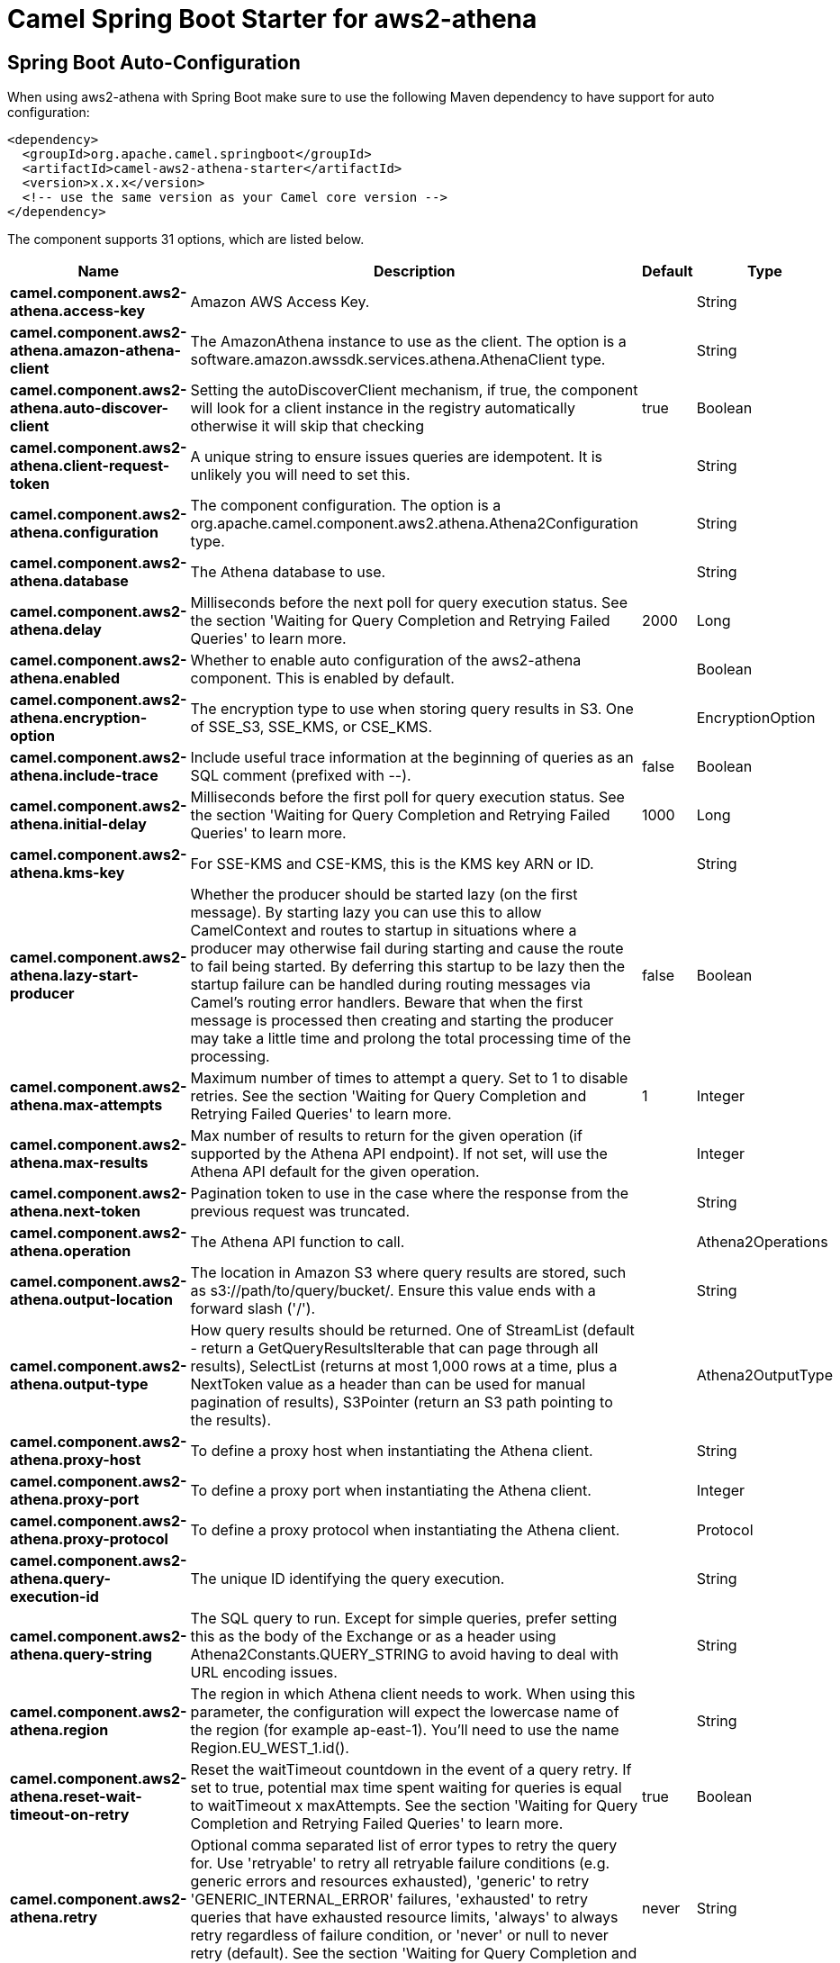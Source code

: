 // spring-boot-auto-configure options: START
:page-partial:
:doctitle: Camel Spring Boot Starter for aws2-athena

== Spring Boot Auto-Configuration

When using aws2-athena with Spring Boot make sure to use the following Maven dependency to have support for auto configuration:

[source,xml]
----
<dependency>
  <groupId>org.apache.camel.springboot</groupId>
  <artifactId>camel-aws2-athena-starter</artifactId>
  <version>x.x.x</version>
  <!-- use the same version as your Camel core version -->
</dependency>
----


The component supports 31 options, which are listed below.



[width="100%",cols="2,5,^1,2",options="header"]
|===
| Name | Description | Default | Type
| *camel.component.aws2-athena.access-key* | Amazon AWS Access Key. |  | String
| *camel.component.aws2-athena.amazon-athena-client* | The AmazonAthena instance to use as the client. The option is a software.amazon.awssdk.services.athena.AthenaClient type. |  | String
| *camel.component.aws2-athena.auto-discover-client* | Setting the autoDiscoverClient mechanism, if true, the component will look for a client instance in the registry automatically otherwise it will skip that checking | true | Boolean
| *camel.component.aws2-athena.client-request-token* | A unique string to ensure issues queries are idempotent. It is unlikely you will need to set this. |  | String
| *camel.component.aws2-athena.configuration* | The component configuration. The option is a org.apache.camel.component.aws2.athena.Athena2Configuration type. |  | String
| *camel.component.aws2-athena.database* | The Athena database to use. |  | String
| *camel.component.aws2-athena.delay* | Milliseconds before the next poll for query execution status. See the section 'Waiting for Query Completion and Retrying Failed Queries' to learn more. | 2000 | Long
| *camel.component.aws2-athena.enabled* | Whether to enable auto configuration of the aws2-athena component. This is enabled by default. |  | Boolean
| *camel.component.aws2-athena.encryption-option* | The encryption type to use when storing query results in S3. One of SSE_S3, SSE_KMS, or CSE_KMS. |  | EncryptionOption
| *camel.component.aws2-athena.include-trace* | Include useful trace information at the beginning of queries as an SQL comment (prefixed with --). | false | Boolean
| *camel.component.aws2-athena.initial-delay* | Milliseconds before the first poll for query execution status. See the section 'Waiting for Query Completion and Retrying Failed Queries' to learn more. | 1000 | Long
| *camel.component.aws2-athena.kms-key* | For SSE-KMS and CSE-KMS, this is the KMS key ARN or ID. |  | String
| *camel.component.aws2-athena.lazy-start-producer* | Whether the producer should be started lazy (on the first message). By starting lazy you can use this to allow CamelContext and routes to startup in situations where a producer may otherwise fail during starting and cause the route to fail being started. By deferring this startup to be lazy then the startup failure can be handled during routing messages via Camel's routing error handlers. Beware that when the first message is processed then creating and starting the producer may take a little time and prolong the total processing time of the processing. | false | Boolean
| *camel.component.aws2-athena.max-attempts* | Maximum number of times to attempt a query. Set to 1 to disable retries. See the section 'Waiting for Query Completion and Retrying Failed Queries' to learn more. | 1 | Integer
| *camel.component.aws2-athena.max-results* | Max number of results to return for the given operation (if supported by the Athena API endpoint). If not set, will use the Athena API default for the given operation. |  | Integer
| *camel.component.aws2-athena.next-token* | Pagination token to use in the case where the response from the previous request was truncated. |  | String
| *camel.component.aws2-athena.operation* | The Athena API function to call. |  | Athena2Operations
| *camel.component.aws2-athena.output-location* | The location in Amazon S3 where query results are stored, such as s3://path/to/query/bucket/. Ensure this value ends with a forward slash ('/'). |  | String
| *camel.component.aws2-athena.output-type* | How query results should be returned. One of StreamList (default - return a GetQueryResultsIterable that can page through all results), SelectList (returns at most 1,000 rows at a time, plus a NextToken value as a header than can be used for manual pagination of results), S3Pointer (return an S3 path pointing to the results). |  | Athena2OutputType
| *camel.component.aws2-athena.proxy-host* | To define a proxy host when instantiating the Athena client. |  | String
| *camel.component.aws2-athena.proxy-port* | To define a proxy port when instantiating the Athena client. |  | Integer
| *camel.component.aws2-athena.proxy-protocol* | To define a proxy protocol when instantiating the Athena client. |  | Protocol
| *camel.component.aws2-athena.query-execution-id* | The unique ID identifying the query execution. |  | String
| *camel.component.aws2-athena.query-string* | The SQL query to run. Except for simple queries, prefer setting this as the body of the Exchange or as a header using Athena2Constants.QUERY_STRING to avoid having to deal with URL encoding issues. |  | String
| *camel.component.aws2-athena.region* | The region in which Athena client needs to work. When using this parameter, the configuration will expect the lowercase name of the region (for example ap-east-1). You'll need to use the name Region.EU_WEST_1.id(). |  | String
| *camel.component.aws2-athena.reset-wait-timeout-on-retry* | Reset the waitTimeout countdown in the event of a query retry. If set to true, potential max time spent waiting for queries is equal to waitTimeout x maxAttempts. See the section 'Waiting for Query Completion and Retrying Failed Queries' to learn more. | true | Boolean
| *camel.component.aws2-athena.retry* | Optional comma separated list of error types to retry the query for. Use 'retryable' to retry all retryable failure conditions (e.g. generic errors and resources exhausted), 'generic' to retry 'GENERIC_INTERNAL_ERROR' failures, 'exhausted' to retry queries that have exhausted resource limits, 'always' to always retry regardless of failure condition, or 'never' or null to never retry (default). See the section 'Waiting for Query Completion and Retrying Failed Queries' to learn more. | never | String
| *camel.component.aws2-athena.secret-key* | Amazon AWS Secret Key. |  | String
| *camel.component.aws2-athena.wait-timeout* | Optional max wait time in millis to wait for a successful query completion. See the section 'Waiting for Query Completion and Retrying Failed Queries' to learn more. | 0 | Long
| *camel.component.aws2-athena.work-group* | The workgroup to use for running the query. |  | String
| *camel.component.aws2-athena.basic-property-binding* | *Deprecated* Whether the component should use basic property binding (Camel 2.x) or the newer property binding with additional capabilities | false | Boolean
|===
// spring-boot-auto-configure options: END
